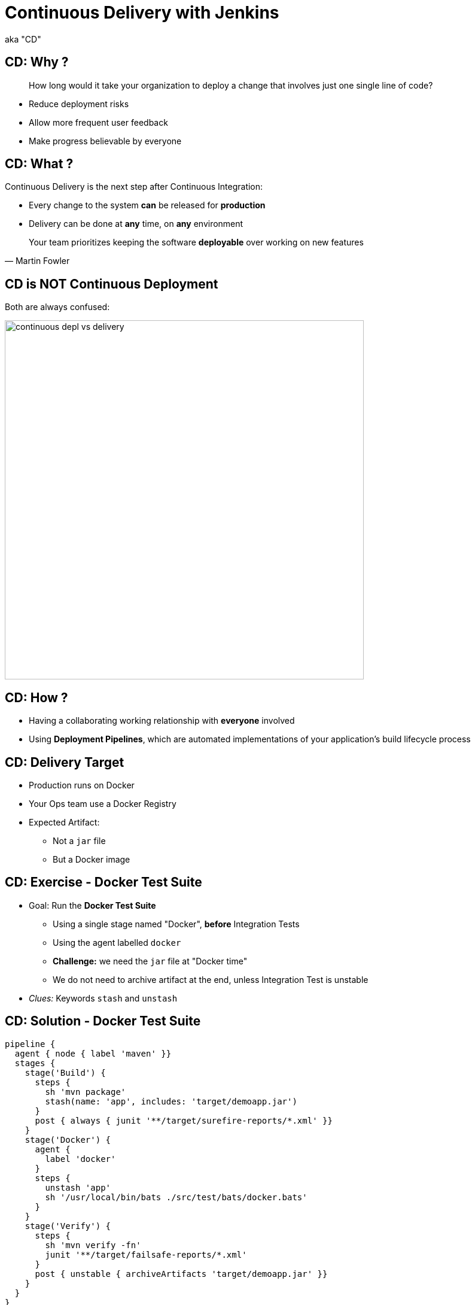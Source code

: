 = Continuous Delivery with Jenkins

aka "CD"

== CD: Why ?

[quote]
____
How long would it take your organization to deploy a change that
involves just one single line of code?
____

* Reduce deployment risks
* Allow more frequent user feedback
* Make progress believable by everyone

== CD: What ?

Continuous Delivery is the next step after Continuous Integration:

* Every change to the system *can* be released for *production*
* Delivery can be done at *any* time, on *any* environment

[quote, Martin Fowler]
____
Your team prioritizes keeping the software *deployable* over working on new features
____

== CD is NOT Continuous Deployment

Both are always confused:

image::{imagedir}/continuous-depl-vs-delivery.jpg[width=600]


== CD: How ?

* Having a collaborating working relationship with *everyone* involved
* Using *Deployment Pipelines*, which are automated implementations of
your application’s build lifecycle process

== CD: Delivery Target

* Production runs on Docker
* Your Ops team use a Docker Registry
* Expected Artifact:
** Not a `jar` file
** But a Docker image

== CD: Exercise - Docker Test Suite

* Goal: Run the *Docker Test Suite*
** Using a single stage named "Docker",
*before* Integration Tests
** Using the agent labelled `docker`
** *Challenge:* we need the `jar` file at "Docker time"
** We do not need to archive artifact at the end,
unless Integration Test is unstable

* _Clues:_ Keywords `stash` and `unstash`

== CD: Solution - Docker Test Suite

[source,subs="attributes",groovy]
----
pipeline {
  agent { node { label 'maven' }}
  stages {
    stage('Build') {
      steps {
        sh 'mvn package'
        stash(name: 'app', includes: 'target/demoapp.jar')
      }
      post { always { junit '**/target/surefire-reports/*.xml' }}
    }
    stage('Docker') {
      agent {
        label 'docker'
      }
      steps {
        unstash 'app'
        sh '/usr/local/bin/bats ./src/test/bats/docker.bats'
      }
    }
    stage('Verify') {
      steps {
        sh 'mvn verify -fn'
        junit '**/target/failsafe-reports/*.xml'
      }
      post { unstable { archiveArtifacts 'target/demoapp.jar' }}
    }
  }
}
----

== CD: Exercise - Approval and Delivery

* Goal: We want a Human Approval *before* Delivery
* Add 2 stages named `Approval` and `Delivery`:
** `Approval` will ask for a manual validation,
after Integration Tests
** `Delivery` will tag and push the Docker Image
to the Docker registry at the URL `localhost:5000`

* _Clues:_ Keyword `input`

== CD: Solution - Approval and Delivery

[source,subs="attributes",groovy]
----
pipeline {
  agent { node { label 'maven' }}
  stages {
    stage('Build') {
      steps { sh 'mvn package'
        stash(name: 'app', includes: 'target/demoapp.jar') }
      post { always { junit '**/target/surefire-reports/*.xml' }}
    }
    stage('Docker') {
      agent { label 'docker' }
      steps { unstash 'app'
        sh '/usr/local/bin/bats ./src/test/bats/docker.bats' }
    }
    stage('Verify') {
      steps { sh 'mvn verify -fn'
        junit '**/target/failsafe-reports/*.xml' }
      post { unstable { archiveArtifacts 'target/demoapp.jar' }}
    }
    stage('Approval') {
      agent none
      steps { input 'Is it OK to deploy demoapp ?' }
    }
    stage('Deploy') {
      agent { label 'docker' }
      steps {
        sh 'docker tag demoapp localhost:5000/demoapp:latest'
        sh 'docker push localhost:5000/demoapp:latest'
      }
    }
  }
}
----


== CD: Exercise - Building with Docker

* Goal: Use Docker to provide the build environment
** Use the agent allocation to build and run builds within a Docker container
** Use the `Dockerfile.build` from the repository

* _Clues:_ Keywords `agent none`, `agent { dockerfile ... label ...}`

== CD: Solution - Building with Docker

[source,subs="attributes",groovy]
----
pipeline { agent none
  stages {
    stage('Build') {
      agent { dockerfile { filename 'Dockerfile.build'
        label 'docker'}}
      steps { sh 'mvn package'
        stash(name: 'app', includes: 'target/demoapp.jar') }
      post { always { junit '**/target/surefire-reports/*.xml' }}
    }
    stage('Docker') {
      agent { label 'docker' }
      steps { unstash 'app'
        sh '/usr/local/bin/bats ./src/test/bats/docker.bats' }
    }
    stage('Verify') {
      agent { dockerfile { filename 'Dockerfile.build'
        label 'docker'}}
      steps { sh 'mvn verify -fn'
        junit '**/target/failsafe-reports/*.xml' }
      post { unstable { archiveArtifacts 'target/demoapp.jar' }}
    }
    stage('Approval') {
      agent none
      steps { input 'Is it OK to deploy demoapp ?' }
    }
    stage('Deploy') {
      agent { label 'docker' }
      steps { sh 'docker tag demoapp localhost:5000/demoapp:latest'
        sh 'docker push localhost:5000/demoapp:latest' }
    }
  }
}
----

== CD: Exercise - Scaling Pipeline

* *Goal:* Share Pipeline across your teams
* We want to use
*link:https://jenkins.io/doc/book/pipeline/shared-libraries/[Shared Libraries]*
* There is one autoconfigured named `deploy`
* Use the annotation to load the Library, on master branch
* Check the library
link:https://github.com/oufti-playground/example-voting-app/blob/master/vars/deploy.groovy[here]

* _Clues:_ Keywords `@Library`, `script`

== CD: Solution - Scaling Pipeline

[source,subs="attributes",groovy]
----
@Library('deploy@master') _
pipeline { agent none
  stages {
    stage('Build') {
      agent { dockerfile { filename 'Dockerfile.build'
        label 'docker'}}
      steps { sh 'mvn package'
        stash(name: 'app', includes: 'target/demoapp.jar') }
      post { always { junit '**/target/surefire-reports/*.xml' }}
    }
    stage('Docker') {
      agent { label 'docker' }
      steps { unstash 'app'
        sh '/usr/local/bin/bats ./src/test/bats/docker.bats' }
    }
    stage('Verify') {
      agent { dockerfile { filename 'Dockerfile.build'
        label 'docker'}}
      steps { sh 'mvn verify -fn'
        junit '**/target/failsafe-reports/*.xml' }
      post { unstable { archiveArtifacts 'target/demoapp.jar' }}
    }
    stage('Deploy') {
      agent none
      steps {
        script {
          deploy 'demoapp'
        }
      }
    }
  }
}
----


== CD: Exercise - Parallel Stages

* Goal: Run Stages in parallels to gain time
** We can safely run Docker Smoke and Integration Tests in parallel
** To specify a specific agent, use Scripted Pipeline Block
and the node allocation

* _Clues:_ Keywords `parallel`, `script`, `node`

* *WARNING:* link:https://issues.jenkins-ci.org/browse/JENKINS-41334[]
** I'm cheating in the solution below

== CD: Solution - Parallel Stages

[source,subs="attributes",groovy]
----
@Library('deploy@master') _
pipeline { agent none
  stages {
    stage('Build') { agent { dockerfile { filename 'Dockerfile.build'
        label 'docker'}}
      steps { sh 'mvn package'
        stash(name: 'app', includes: 'target/demoapp.jar') }
      post { always { junit '**/target/surefire-reports/*.xml' }}
    }
    stage('Tests') { agent { dockerfile { filename 'Dockerfile.build'
        label 'docker'
        args '--network=docker_default'}}
      environment { DOCKER_HOST='tcp://docker-service:2375' }
      steps { parallel (
        "Integration Tests": {
          sh 'mvn verify -fn'
          junit '**/target/failsafe-reports/*.xml'
        },
        "Docker": {
          unstash 'app'
          sh 'bats ./src/test/bats/docker.bats'
        }
      )}
      post { unstable { archiveArtifacts 'target/demoapp.jar' }}
    }
    stage('Deploy') {
      agent none
      steps { script { deploy 'demoapp' }}
    }
  }
}
----

== That's all folks !
